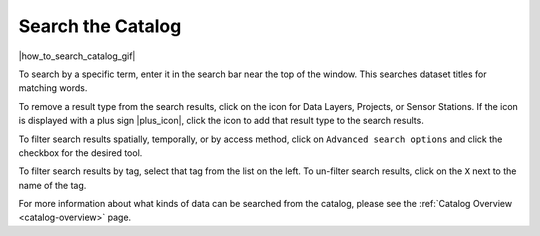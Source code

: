 .. _search-the-catalog-how-to:

##################
Search the Catalog
##################

|how_to_search_catalog_gif|

To search by a specific term, enter it in the search bar near the top of the window. This searches dataset titles for matching words.

To remove a result type from the search results, click on the icon for Data Layers, Projects, or Sensor Stations. If the icon is displayed with a plus sign |plus_icon|, click the icon to add that result type to the search results.

To filter search results spatially, temporally, or by access method, click on ``Advanced search options`` and click the checkbox for the desired tool.

To filter search results by tag, select that tag from the list on the left. To un-filter search results, click on the ``X`` next to the name of the tag.

For more information about what kinds of data can be searched from the catalog, please see the :ref:`Catalog Overview <catalog-overview>` page.


     
